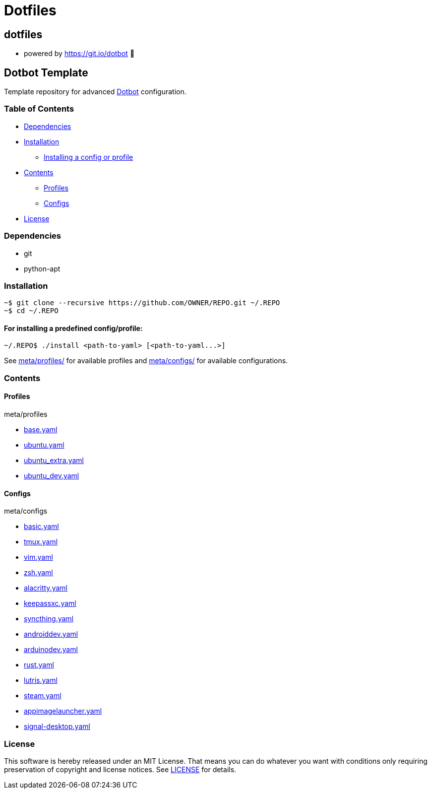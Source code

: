 
= Dotfiles

:toc:

== dotfiles
 • powered by https://git.io/dotbot 💾

== Dotbot Template
Template repository for advanced https://github.com/anishathalye/dotbot[Dotbot] configuration.

=== Table of Contents

- <<dependencies, Dependencies>>
- <<installation, Installation>>

    * <<install-profile, Installing a config or profile>>

- <<contents, Contents>>

    * <<contents-profiles, Profiles>>

    * <<contents-configs, Configs>>

- <<license, License>>


[#dependencies]
=== Dependencies
- git
- python-apt

[#instalation]
=== Installation

[source,bash]
--

~$ git clone --recursive https://github.com/OWNER/REPO.git ~/.REPO
~$ cd ~/.REPO

--

[#install-profile]
==== For installing a predefined config/profile:

[source,bash]
--

~/.REPO$ ./install <path-to-yaml> [<path-to-yaml...>]

--

See link:./meta/profiles[meta/profiles/] for available profiles and link:./meta/configs[meta/configs/] for available configurations.

[contents]
=== Contents

[#contents-profiles]
==== Profiles

meta/profiles

- link:./meta/profiles/base.yaml[base.yaml]

- link:./meta/profiles/ubuntu.yaml[ubuntu.yaml]

- link:./meta/profiles/ubuntu_extra.yaml[ubuntu_extra.yaml]

- link:./meta/profiles/ubuntu_dev.yaml[ubuntu_dev.yaml]

[#contents-configs]
==== Configs

meta/configs

    * link:./meta/configs/bash.yaml[basic.yaml]

    * link:./meta/configs/tmux.yaml[tmux.yaml]

    * link:./meta/configs/vim.yaml[vim.yaml]

    * link:./meta/configs/zsh.yaml[zsh.yaml]

    * link:./meta/configs/alacritty.yaml[alacritty.yaml]

    * link:./meta/configs/keepassxc.yaml[keepassxc.yaml]

    * link:./meta/configs/syncthing.yaml[syncthing.yaml]

    * link:./meta/configs/androiddev.yaml[androiddev.yaml]

    * link:./meta/configs/arduinodev.yaml[arduinodev.yaml]

    * link:./meta/configs/rust.yaml[rust.yaml]

    * link:./meta/configs/lutris.yaml[lutris.yaml]

    * link:./meta/configs/steam.yaml[steam.yaml]

    * link:./meta/configs/appimagelauncher.yaml[appimagelauncher.yaml]

    * link:./meta/configs/signal-desktop.yaml[signal-desktop.yaml]


[#license]
=== License
This software is hereby released under an MIT License. That means you can do whatever you want with conditions only requiring preservation of copyright and license notices.
See link:./LICENSE[LICENSE] for details.
